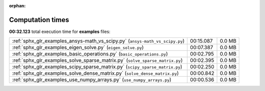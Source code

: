 
:orphan:

.. _sphx_glr_examples_sg_execution_times:

Computation times
=================
**00:32.123** total execution time for **examples** files:

+------------------------------------------------------------------------------+-----------+--------+
| :ref:`sphx_glr_examples_ansys-math_vs_scipy.py` (``ansys-math_vs_scipy.py``) | 00:15.087 | 0.0 MB |
+------------------------------------------------------------------------------+-----------+--------+
| :ref:`sphx_glr_examples_eigen_solve.py` (``eigen_solve.py``)                 | 00:07.387 | 0.0 MB |
+------------------------------------------------------------------------------+-----------+--------+
| :ref:`sphx_glr_examples_basic_operations.py` (``basic_operations.py``)       | 00:02.795 | 0.0 MB |
+------------------------------------------------------------------------------+-----------+--------+
| :ref:`sphx_glr_examples_solve_sparse_matrix.py` (``solve_sparse_matrix.py``) | 00:02.395 | 0.0 MB |
+------------------------------------------------------------------------------+-----------+--------+
| :ref:`sphx_glr_examples_scipy_sparse_matrix.py` (``scipy_sparse_matrix.py``) | 00:02.250 | 0.0 MB |
+------------------------------------------------------------------------------+-----------+--------+
| :ref:`sphx_glr_examples_solve_dense_matrix.py` (``solve_dense_matrix.py``)   | 00:00.842 | 0.0 MB |
+------------------------------------------------------------------------------+-----------+--------+
| :ref:`sphx_glr_examples_use_numpy_arrays.py` (``use_numpy_arrays.py``)       | 00:00.536 | 0.0 MB |
+------------------------------------------------------------------------------+-----------+--------+
